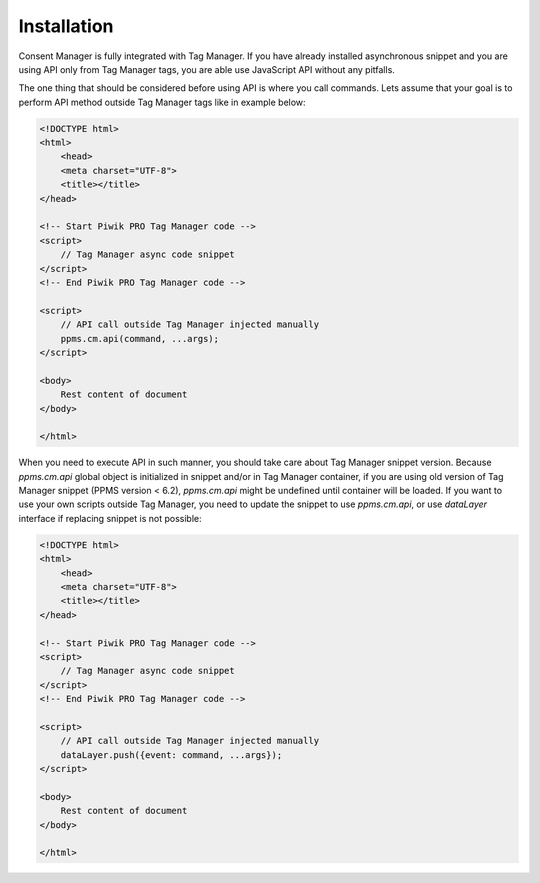 Installation
------------
Consent Manager is fully integrated with Tag Manager. If you have already installed asynchronous snippet and you are using API only from Tag Manager tags, you are able use JavaScript API without any pitfalls.

The one thing that should be considered before using API is where you call commands. Lets assume that your goal is to perform API method outside Tag Manager tags like in example below:

.. code-block:: html

    <!DOCTYPE html>
    <html>
        <head>
        <meta charset="UTF-8">
        <title></title>
    </head>

    <!-- Start Piwik PRO Tag Manager code -->
    <script>
        // Tag Manager async code snippet
    </script>
    <!-- End Piwik PRO Tag Manager code -->

    <script>
        // API call outside Tag Manager injected manually
        ppms.cm.api(command, ...args);
    </script>

    <body>
        Rest content of document
    </body>

    </html>

When you need to execute API in such manner, you should take care about Tag Manager snippet version.
Because `ppms.cm.api` global object is initialized in snippet and/or in Tag Manager container, if you are using old version of Tag Manager snippet (PPMS version < 6.2), `ppms.cm.api` might be undefined until container will be loaded.
If you want to use your own scripts outside Tag Manager, you need to update the snippet to use `ppms.cm.api`, or use `dataLayer` interface if replacing snippet is not possible:

.. code-block:: html

    <!DOCTYPE html>
    <html>
        <head>
        <meta charset="UTF-8">
        <title></title>
    </head>

    <!-- Start Piwik PRO Tag Manager code -->
    <script>
        // Tag Manager async code snippet
    </script>
    <!-- End Piwik PRO Tag Manager code -->

    <script>
        // API call outside Tag Manager injected manually
        dataLayer.push({event: command, ...args});
    </script>

    <body>
        Rest content of document
    </body>

    </html>
